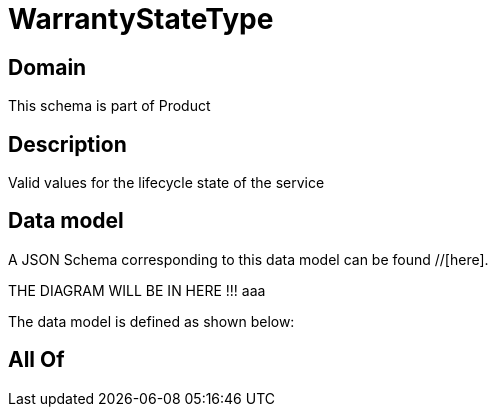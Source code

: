 = WarrantyStateType

[#domain]
== Domain

This schema is part of Product

[#description]
== Description
Valid values for the lifecycle state of the service


[#data_model]
== Data model

A JSON Schema corresponding to this data model can be found //[here].

THE DIAGRAM WILL BE IN HERE !!!
aaa

The data model is defined as shown below:


[#all_of]
== All Of

